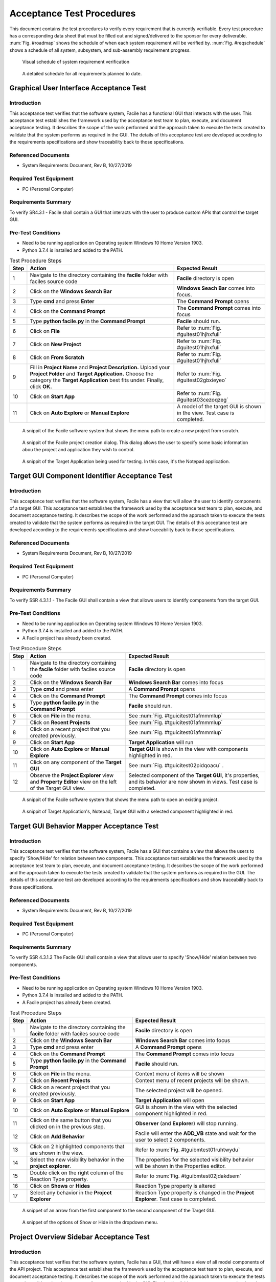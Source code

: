 
..
	This document has been auto generated by the test_procedure sphinx extension. Any changes to
	this file will be overwritten. DO NOT EDIT THIS FILE!


**************************
Acceptance Test Procedures
**************************

This document contains the test procedures to verify every requirement that is currently verifiable. Every test 
procedure has a corresponding data sheet that must be filled out and signed/delivered to the sponsor for every 
deliverable. :num:`Fig. #roadmap` shows the schedule of when each system requirement will be verified by. 
:num:`Fig. #reqschedule` shows a schedule of all system, subsystem, and sub-assembly requirement progress.

.. _RoadMap:

.. figure:: ../../images/road_map_v2.png
	:alt: road map
	
	Visual schedule of system requirement verification

.. _ReqSchedule:

.. figure:: ../../images/requirements_schedule.png
	:alt: requirements schedule
	
	A detailed schedule for all requirements planned to date.


.. raw:: latex

	\newpage
	
----------------------------------------------------------------------------------------------------
Graphical User Interface Acceptance Test
----------------------------------------------------------------------------------------------------

============
Introduction
============

This acceptance test verifies that the software system, Facile has a functional GUI that interacts with the user.  This acceptance test establishes the framework used by the acceptance test team to plan, execute, and document acceptance testing.  It describes the scope of the work performed and the approach taken to execute the tests created to validate that the system performs as required in the GUI. The details of this acceptance test are developed according to the requirements specifications and show traceability back to those specifications.

====================
Referenced Documents
====================

- System Requirements Document, Rev B, 10/27/2019

=======================
Required Test Equipment
=======================

- PC (Personal Computer)

=========================
Requirements Summary
=========================

To verify SR4.3.1 - Facile shall contain a GUI that interacts with the user to produce custom APIs that control the target GUI.

===================
Pre-Test Conditions
===================

- Need to be running application on Operating system Windows 10 Home Version 1903.
- Python 3.7.4 is installed and added to the PATH.

.. tabularcolumns:: |c|L|L|
.. table:: Test Procedure Steps

	+------+---------------------------------------------------------------------------------------------------------------------------------------------------------------------------------------------------------+-------------------------------------------------------------------------+
	| Step | Action                                                                                                                                                                                                  | Expected Result                                                         |
	+======+=========================================================================================================================================================================================================+=========================================================================+
	|    1 | Navigate to the directory containing the **facile** folder with faciles source code                                                                                                                     | **Facile** directory is open                                            |
	+------+---------------------------------------------------------------------------------------------------------------------------------------------------------------------------------------------------------+-------------------------------------------------------------------------+
	|    2 | Click on the **Windows Search Bar**                                                                                                                                                                     | **Windows Seach Bar** comes into focus.                                 |
	+------+---------------------------------------------------------------------------------------------------------------------------------------------------------------------------------------------------------+-------------------------------------------------------------------------+
	|    3 | Type **cmd** and press **Enter**                                                                                                                                                                        | The **Command Prompt** opens                                            |
	+------+---------------------------------------------------------------------------------------------------------------------------------------------------------------------------------------------------------+-------------------------------------------------------------------------+
	|    4 | Click on the **Command Prompt**                                                                                                                                                                         | The **Command Prompt** comes into focus                                 |
	+------+---------------------------------------------------------------------------------------------------------------------------------------------------------------------------------------------------------+-------------------------------------------------------------------------+
	|    5 | Type **python facile.py** in the **Command Prompt**                                                                                                                                                     | **Facile** should run.                                                  |
	+------+---------------------------------------------------------------------------------------------------------------------------------------------------------------------------------------------------------+-------------------------------------------------------------------------+
	|    6 | Click on **File**                                                                                                                                                                                       | Refer to :num:`Fig. #guitest01hjhxfuli`                                 |
	+------+---------------------------------------------------------------------------------------------------------------------------------------------------------------------------------------------------------+-------------------------------------------------------------------------+
	|    7 | Click on **New Project**                                                                                                                                                                                | Refer to :num:`Fig. #guitest01hjhxfuli`                                 |
	+------+---------------------------------------------------------------------------------------------------------------------------------------------------------------------------------------------------------+-------------------------------------------------------------------------+
	|    8 | Click on **From Scratch**                                                                                                                                                                               | Refer to :num:`Fig. #guitest01hjhxfuli`                                 |
	+------+---------------------------------------------------------------------------------------------------------------------------------------------------------------------------------------------------------+-------------------------------------------------------------------------+
	|    9 | Fill in **Project Name** and **Project Description.** Upload your **Project Folder** and **Target Application.** Choose the category the **Target Application** best fits under. Finally, click **OK.** | Refer to :num:`Fig. #guitest02gbxieyeo`                                 |
	+------+---------------------------------------------------------------------------------------------------------------------------------------------------------------------------------------------------------+-------------------------------------------------------------------------+
	|   10 | Click on **Start App**                                                                                                                                                                                  | Refer to :num:`Fig. #guitest03cezoqzeg`                                 |
	+------+---------------------------------------------------------------------------------------------------------------------------------------------------------------------------------------------------------+-------------------------------------------------------------------------+
	|   11 | Click on **Auto Explore** or **Manual Explore**                                                                                                                                                         | A model of the target GUI is shown in the view. Test case is completed. |
	+------+---------------------------------------------------------------------------------------------------------------------------------------------------------------------------------------------------------+-------------------------------------------------------------------------+


.. _GUItest01HjhXFULI:

.. figure:: ../../images/GUI_test_01.png
    :alt: A snippit of the Facile software system that shows the menu path to create a new project from scratch.
    
    A snippit of the Facile software system that shows the menu path to create a new project from scratch.
    


.. _GUItest02gBxiEYeO:

.. figure:: ../../images/GUI_test_02.png
    :alt: A snippit of the Facile project creation dialog. This dialog allows the user to specify some basic information abou the project and application they wish to control.
    
    A snippit of the Facile project creation dialog. This dialog allows the user to specify some basic information abou the project and application they wish to control.
    


.. _GUItest03cEzOQzeg:

.. figure:: ../../images/GUI_test_03.png
    :alt: A snippit of the Target Application being used for testing. In this case, it's the Notepad application.
    
    A snippit of the Target Application being used for testing. In this case, it's the Notepad application.
    

.. raw:: latex

	\newpage
	
----------------------------------------------------------------------------------------------------
Target GUI Component Identifier Acceptance Test
----------------------------------------------------------------------------------------------------

============
Introduction
============

This acceptance test verifies that the software system, Facile has a view that will allow the user to identify components of a target GUI.  This acceptance test establishes the framework used by the acceptance test team to plan, execute, and document acceptance testing.  It describes the scope of the work performed and the approach taken to execute the tests created to validate that the system performs as required in the target GUI. The details of this acceptance test are developed according to the requirements specifications and show traceability back to those specifications.

====================
Referenced Documents
====================

- System Requirements Document, Rev B, 10/27/2019

=======================
Required Test Equipment
=======================

- PC (Personal Computer)

=========================
Requirements Summary
=========================

To verify SSR 4.3.1.1 - The Facile GUI shall contain a view that allows users to identify components from the target GUI.

===================
Pre-Test Conditions
===================

- Need to be running application on Operating system Windows 10 Home Version 1903.
- Python 3.7.4 is installed and added to the PATH.
- A Facile project has already been created.

.. tabularcolumns:: |c|L|L|
.. table:: Test Procedure Steps

	+------+---------------------------------------------------------------------------------------------------------+-----------------------------------------------------------------------------------------------------------------------------+
	| Step | Action                                                                                                  | Expected Result                                                                                                             |
	+======+=========================================================================================================+=============================================================================================================================+
	|    1 | Navigate to the directory containing the **facile** folder with faciles source code                     | **Facile** directory is open                                                                                                |
	+------+---------------------------------------------------------------------------------------------------------+-----------------------------------------------------------------------------------------------------------------------------+
	|    2 | Click on the **Windows Search Bar**                                                                     | **Windows Search Bar** comes into focus                                                                                     |
	+------+---------------------------------------------------------------------------------------------------------+-----------------------------------------------------------------------------------------------------------------------------+
	|    3 | Type **cmd** and press enter                                                                            | A **Command Prompt** opens                                                                                                  |
	+------+---------------------------------------------------------------------------------------------------------+-----------------------------------------------------------------------------------------------------------------------------+
	|    4 | Click on the **Command Prompt**                                                                         | The **Command Prompt** comes into focus                                                                                     |
	+------+---------------------------------------------------------------------------------------------------------+-----------------------------------------------------------------------------------------------------------------------------+
	|    5 | Type **python facile.py** in the **Command Prompt**                                                     | **Facile** should run.                                                                                                      |
	+------+---------------------------------------------------------------------------------------------------------+-----------------------------------------------------------------------------------------------------------------------------+
	|    6 | Click on **File** in the menu.                                                                          | See :num:`Fig. #tguicitest01afmmmlup`                                                                                       |
	+------+---------------------------------------------------------------------------------------------------------+-----------------------------------------------------------------------------------------------------------------------------+
	|    7 | Click on **Recent Projects**                                                                            | See :num:`Fig. #tguicitest01afmmmlup`                                                                                       |
	+------+---------------------------------------------------------------------------------------------------------+-----------------------------------------------------------------------------------------------------------------------------+
	|    8 | Click on a recent project that you created previously.                                                  | See :num:`Fig. #tguicitest01afmmmlup`                                                                                       |
	+------+---------------------------------------------------------------------------------------------------------+-----------------------------------------------------------------------------------------------------------------------------+
	|    9 | Click on **Start App**                                                                                  | **Target Application** will run                                                                                             |
	+------+---------------------------------------------------------------------------------------------------------+-----------------------------------------------------------------------------------------------------------------------------+
	|   10 | Click on **Auto Explore** or **Manual Explore**                                                         | **Target GUI** is shown in the view with components highlighted in red.                                                     |
	+------+---------------------------------------------------------------------------------------------------------+-----------------------------------------------------------------------------------------------------------------------------+
	|   11 | Click on any component of the **Target GUI**                                                            | See :num:`Fig. #tguicitest02pidqoacu` .                                                                                     |
	+------+---------------------------------------------------------------------------------------------------------+-----------------------------------------------------------------------------------------------------------------------------+
	|   12 | Observe the **Project Explorer** view and **Property Editor** view on the left of the Target GUI view.  | Selected component of the **Target GUI**, it's properties, and its behavior are now shown in views. Test case is completed. |
	+------+---------------------------------------------------------------------------------------------------------+-----------------------------------------------------------------------------------------------------------------------------+


.. _TGUICItest01AfmmmLup:

.. figure:: ../../images/TGUICI_test_01.png
    :alt: A snippit of the Facile software system that shows the menu path to open an existing project.
    
    A snippit of the Facile software system that shows the menu path to open an existing project.
    


.. _TGUICItest02PIDQoaCu:

.. figure:: ../../images/TGUICI_test_02.png
    :alt: A snippit of Target Application's, Notepad, Target GUI with a selected component highlighted in red. 
    
    A snippit of Target Application's, Notepad, Target GUI with a selected component highlighted in red. 
    

.. raw:: latex

	\newpage
	
----------------------------------------------------------------------------------------------------
Target GUI Behavior Mapper Acceptance Test
----------------------------------------------------------------------------------------------------

============
Introduction
============

This acceptance test verifies that the software system, Facile has a GUI that contains a view that allows the users to specify 'Show/Hide' for relation between two components.  This acceptance test establishes the framework used by the acceptance test team to plan, execute, and document acceptance testing.  It describes the scope of the work performed and the approach taken to execute the tests created to validate that the system performs as required in the GUI. The details of this acceptance test are developed according to the requirements specifications and show traceability back to those specifications.

====================
Referenced Documents
====================

- System Requirements Document, Rev B, 10/27/2019

=======================
Required Test Equipment
=======================

- PC (Personal Computer)

=========================
Requirements Summary
=========================

To verify SSR 4.3.1.2 The Facile GUI shall contain a view that allows user to specify 'Show/Hide' relation between two components.

===================
Pre-Test Conditions
===================

- Need to be running application on Operating system Windows 10 Home Version 1903.
- Python 3.7.4 is installed and added to the PATH.
- A Facile project has already been created.

.. tabularcolumns:: |c|L|L|
.. table:: Test Procedure Steps

	+------+-------------------------------------------------------------------------------------+---------------------------------------------------------------------------------------------+
	| Step | Action                                                                              | Expected Result                                                                             |
	+======+=====================================================================================+=============================================================================================+
	|    1 | Navigate to the directory containing the **facile** folder with faciles source code | **Facile** directory is open                                                                |
	+------+-------------------------------------------------------------------------------------+---------------------------------------------------------------------------------------------+
	|    2 | Click on the **Windows Search Bar**                                                 | **Windows Search Bar** comes into focus                                                     |
	+------+-------------------------------------------------------------------------------------+---------------------------------------------------------------------------------------------+
	|    3 | Type **cmd** and press enter                                                        | A **Command Prompt** opens                                                                  |
	+------+-------------------------------------------------------------------------------------+---------------------------------------------------------------------------------------------+
	|    4 | Click on the **Command Prompt**                                                     | The **Command Prompt** comes into focus                                                     |
	+------+-------------------------------------------------------------------------------------+---------------------------------------------------------------------------------------------+
	|    5 | Type **python facile.py** in the **Command Prompt**                                 | **Facile** should run.                                                                      |
	+------+-------------------------------------------------------------------------------------+---------------------------------------------------------------------------------------------+
	|    6 | Click on **File** in the menu.                                                      | Context menu of items will be shown                                                         |
	+------+-------------------------------------------------------------------------------------+---------------------------------------------------------------------------------------------+
	|    7 | Click on **Recent Projects**                                                        | Context menu of recent projects will be shown.                                              |
	+------+-------------------------------------------------------------------------------------+---------------------------------------------------------------------------------------------+
	|    8 | Click on a recent project that you created previously.                              | The selected project will be opened.                                                        |
	+------+-------------------------------------------------------------------------------------+---------------------------------------------------------------------------------------------+
	|    9 | Click on **Start App**                                                              | **Target Application** will open                                                            |
	+------+-------------------------------------------------------------------------------------+---------------------------------------------------------------------------------------------+
	|   10 | Click on **Auto Explore** or **Manual Explore**                                     | GUI is shown in the view with the selected component highlighted in red.                    |
	+------+-------------------------------------------------------------------------------------+---------------------------------------------------------------------------------------------+
	|   11 | Click on the same button that you clicked on in the previous step.                  | **Observer** (and **Explorer**) will stop running.                                          |
	+------+-------------------------------------------------------------------------------------+---------------------------------------------------------------------------------------------+
	|   12 | Click on **Add Behavior**                                                           | Facile will enter the **ADD_VB** state and wait for the user to select 2 components.        |
	+------+-------------------------------------------------------------------------------------+---------------------------------------------------------------------------------------------+
	|   13 | Click on 2 highlighted components that are shown in the view.                       | Refer to :num:`Fig. #tguibmtest01ruhtwydu`                                                  |
	+------+-------------------------------------------------------------------------------------+---------------------------------------------------------------------------------------------+
	|   14 | Select the new visibility behavior in the **project explorer**.                     | The properties for the selected visibility behavior will be shown in the Properties editor. |
	+------+-------------------------------------------------------------------------------------+---------------------------------------------------------------------------------------------+
	|   15 | Double click on the right column of the Reaction Type property.                     | Refer to :num:`Fig. #tguibmtest02jdakdsem`                                                  |
	+------+-------------------------------------------------------------------------------------+---------------------------------------------------------------------------------------------+
	|   16 | Click on **Shows** or **Hides**                                                     | Reaction Type property is altered                                                           |
	+------+-------------------------------------------------------------------------------------+---------------------------------------------------------------------------------------------+
	|   17 | Select any behavior in the **Project Explorer**                                     | Reaction Type property is changed in the **Project Explorer**. Test case is completed.      |
	+------+-------------------------------------------------------------------------------------+---------------------------------------------------------------------------------------------+


.. _TGUIBMtest01RuHTWYdU:

.. figure:: ../../images/TGUIBM_test_01.png
    :alt: A snippet of an arrow from the first component to the second component of the Target GUI. 
    
    A snippet of an arrow from the first component to the second component of the Target GUI. 
    


.. _TGUIBMtest02JDakdsem:

.. figure:: ../../images/TGUIBM_test_02.png
    :alt: A snippet of the options of Show or Hide in the dropdown menu. 
    
    A snippet of the options of Show or Hide in the dropdown menu. 
    

.. raw:: latex

	\newpage
	
----------------------------------------------------------------------------------------------------
Project Overview Sidebar Acceptance Test
----------------------------------------------------------------------------------------------------

============
Introduction
============

This acceptance test verifies that the software system, Facile has a GUI, that will have a view of all model components of the API project.  This acceptance test establishes the framework used by the acceptance test team to plan, execute, and document acceptance testing.  It describes the scope of the work performed and the approach taken to execute the tests created to validate that the system performs as required in the GUI. The details of this acceptance test are developed according to the requirements specifications and show traceability back to those specifications.

====================
Referenced Documents
====================

- System Requirements Document, Rev B, 10/27/2019

=======================
Required Test Equipment
=======================

- PC (Personal Computer)

=========================
Requirements Summary
=========================

To verify SSR 4.3.1.3 - The system shall contain a view that shows all model components of the API project.

===================
Pre-Test Conditions
===================

- Need to be running application on Operating system Windows 10 Home Version 1903.
- Python 3.7.4 is installed and added to the PATH.

.. tabularcolumns:: |c|L|L|
.. table:: Test Procedure Steps

	+------+---------------------------------------------------------------------------------------------------------------------------------------------------------------------------------------------------------+-------------------------------------------------------------------------------------------------------------------------------------+
	| Step | Action                                                                                                                                                                                                  | Expected Result                                                                                                                     |
	+======+=========================================================================================================================================================================================================+=====================================================================================================================================+
	|    1 | Navigate to the directory containing the **facile** folder with faciles source code                                                                                                                     | **Facile** directory is open                                                                                                        |
	+------+---------------------------------------------------------------------------------------------------------------------------------------------------------------------------------------------------------+-------------------------------------------------------------------------------------------------------------------------------------+
	|    2 | Click on the **Windows Search Bar**                                                                                                                                                                     | **Windows Seach Bar** comes into focus.                                                                                             |
	+------+---------------------------------------------------------------------------------------------------------------------------------------------------------------------------------------------------------+-------------------------------------------------------------------------------------------------------------------------------------+
	|    3 | Type **cmd** and press Enter                                                                                                                                                                            | A **Command Prompt** opens                                                                                                          |
	+------+---------------------------------------------------------------------------------------------------------------------------------------------------------------------------------------------------------+-------------------------------------------------------------------------------------------------------------------------------------+
	|    4 | Click on the **Command Prompt**                                                                                                                                                                         | The **Command Prompt** comes into focus                                                                                             |
	+------+---------------------------------------------------------------------------------------------------------------------------------------------------------------------------------------------------------+-------------------------------------------------------------------------------------------------------------------------------------+
	|    5 | Type **python facile.py** in the **Command Prompt**                                                                                                                                                     | **Facile** should run.                                                                                                              |
	+------+---------------------------------------------------------------------------------------------------------------------------------------------------------------------------------------------------------+-------------------------------------------------------------------------------------------------------------------------------------+
	|    6 | Click on **File**                                                                                                                                                                                       | Refer to :num:`Fig. #guitest01kwwpbbbx`                                                                                             |
	+------+---------------------------------------------------------------------------------------------------------------------------------------------------------------------------------------------------------+-------------------------------------------------------------------------------------------------------------------------------------+
	|    7 | Click on **New Project**                                                                                                                                                                                | Refer to :num:`Fig. #guitest01kwwpbbbx`                                                                                             |
	+------+---------------------------------------------------------------------------------------------------------------------------------------------------------------------------------------------------------+-------------------------------------------------------------------------------------------------------------------------------------+
	|    8 | Click on **From Scratch**                                                                                                                                                                               | Refer to :num:`Fig. #guitest01kwwpbbbx`                                                                                             |
	+------+---------------------------------------------------------------------------------------------------------------------------------------------------------------------------------------------------------+-------------------------------------------------------------------------------------------------------------------------------------+
	|    9 | Fill in **Project Name** and **Project Description.** Upload your **Project Folder** and **Target Application.** Choose the category the **Target Application** best fits under. Finally, click **OK.** | Project is saved with the *.fcl* extension in the selected folder. Refer to :num:`Fig. #guitest02dcltxjim`                          |
	+------+---------------------------------------------------------------------------------------------------------------------------------------------------------------------------------------------------------+-------------------------------------------------------------------------------------------------------------------------------------+
	|   10 | Click on **Start App**                                                                                                                                                                                  | **Target Application** will pop up.                                                                                                 |
	+------+---------------------------------------------------------------------------------------------------------------------------------------------------------------------------------------------------------+-------------------------------------------------------------------------------------------------------------------------------------+
	|   11 | Click on **Auto Explore** or **Manual Explore**                                                                                                                                                         | A model of the target GUI is shown in the view.                                                                                     |
	+------+---------------------------------------------------------------------------------------------------------------------------------------------------------------------------------------------------------+-------------------------------------------------------------------------------------------------------------------------------------+
	|   12 | In the left sidebar, expand **Project**, then expand **GUI Components**                                                                                                                                 | All of the GUI Components that make up the project are shown as a hierarchical view in the project explorer.Test case is completed. |
	+------+---------------------------------------------------------------------------------------------------------------------------------------------------------------------------------------------------------+-------------------------------------------------------------------------------------------------------------------------------------+


.. _GUItest01kwwPbbBX:

.. figure:: ../../images/GUI_test_01.png
    :alt: A snippit of the Facile software system that shows the menu path to create a new project from scratch.
    
    A snippit of the Facile software system that shows the menu path to create a new project from scratch.
    


.. _GUItest02DclTxJIM:

.. figure:: ../../images/GUI_test_02.png
    :alt: A snippit of the Facile project creation dialog. This dialog allows the user to specify some basic information about the project and application they wish to control.
    
    A snippit of the Facile project creation dialog. This dialog allows the user to specify some basic information about the project and application they wish to control.
    

.. raw:: latex

	\newpage
	
----------------------------------------------------------------------------------------------------
Property Editor Panel Acceptance Test
----------------------------------------------------------------------------------------------------

============
Introduction
============

This acceptance test verifies that the software system, Facile has a functional GUI that shall contain a view that allows the user to edit specific properties. The properties will be for any model components of the project that are selected by the user.  This acceptance test establishes the framework used by the acceptance test team to plan, execute, and document acceptance testing.  It describes the scope of the work performed and the approach taken to execute the tests created to validate that the system performs as required in the GUI. The details of this acceptance test are developed according to the requirements specifications and show traceability back to those specifications.

====================
Referenced Documents
====================

- System Requirements Document, Rev B, 10/27/2019

=======================
Required Test Equipment
=======================

- PC (Personal Computer)

=========================
Requirements Summary
=========================

To verify SRR 4.3.1.4 - The system shall contain a view that allows the user to edit specific properties for any model components in the project.

===================
Pre-Test Conditions
===================

- Need to be running application on Operating system Windows 10 Home Version 1903.
- Python 3.7.4 is installed and added to the PATH.
- A Facile project has already been created.

.. tabularcolumns:: |c|L|L|
.. table:: Test Procedure Steps

	+------+--------------------------------------------------------------------------------------------+---------------------------------------------------------------------------------------------+
	| Step | Action                                                                                     | Expected Result                                                                             |
	+======+============================================================================================+=============================================================================================+
	|    1 | Navigate to the directory containing the **facile** folder with faciles source code        | **Facile** directory is open                                                                |
	+------+--------------------------------------------------------------------------------------------+---------------------------------------------------------------------------------------------+
	|    2 | Click on the **Windows Search Bar**                                                        | **Windows Search Bar** comes into focus                                                     |
	+------+--------------------------------------------------------------------------------------------+---------------------------------------------------------------------------------------------+
	|    3 | Type **cmd** and press enter                                                               | A **Command Prompt** opens                                                                  |
	+------+--------------------------------------------------------------------------------------------+---------------------------------------------------------------------------------------------+
	|    4 | Click on the **Command Prompt**                                                            | The **Command Prompt** comes into focus                                                     |
	+------+--------------------------------------------------------------------------------------------+---------------------------------------------------------------------------------------------+
	|    5 | Type**python facile.py** in the **Command Prompt**                                         | **Facile** should run.                                                                      |
	+------+--------------------------------------------------------------------------------------------+---------------------------------------------------------------------------------------------+
	|    6 | Click on **File** in the menu.                                                             | Context menu of items will be shown                                                         |
	+------+--------------------------------------------------------------------------------------------+---------------------------------------------------------------------------------------------+
	|    7 | Click on **Recent Projects**                                                               | Context menu of recent projects will be shown.                                              |
	+------+--------------------------------------------------------------------------------------------+---------------------------------------------------------------------------------------------+
	|    8 | Click on a recent project that you created previously.                                     | The selected project will be opened.                                                        |
	+------+--------------------------------------------------------------------------------------------+---------------------------------------------------------------------------------------------+
	|    9 | Click on **Start App**                                                                     | **Target Application** will open                                                            |
	+------+--------------------------------------------------------------------------------------------+---------------------------------------------------------------------------------------------+
	|   10 | Click on **Auto Explore** or **Manual Explore**                                            | GUI is shown in the view with the selected component highlighted in red.                    |
	+------+--------------------------------------------------------------------------------------------+---------------------------------------------------------------------------------------------+
	|   11 | Click on a component in the **Target GUI Model Graphics View**                             | Highlighted component will have its properties shown in the **Property Editor** view.       |
	+------+--------------------------------------------------------------------------------------------+---------------------------------------------------------------------------------------------+
	|   12 | Click on a property in the **Property Editor** view                                        | The property will come into focus. Refer to :num:`Fig. #propertytest01bftqnrtq`             |
	+------+--------------------------------------------------------------------------------------------+---------------------------------------------------------------------------------------------+
	|   13 | Edit the property value (If editable)                                                      | The value of the property is edited.                                                        |
	+------+--------------------------------------------------------------------------------------------+---------------------------------------------------------------------------------------------+
	|   14 | Select a different component and then select the one that had the *Name* property changed. | The *Name* of the component has been updated in the **Project Explorer**. Test is complete. |
	+------+--------------------------------------------------------------------------------------------+---------------------------------------------------------------------------------------------+


.. _propertytest01bFTQnrtQ:

.. figure:: ../../images/property_test_01.png
    :alt: Shows the Facile software with the *Name* property selected. The *Name* property is always editable.
    
    Shows the Facile software with the *Name* property selected. The *Name* property is always editable.
    

.. raw:: latex

	\newpage
	
----------------------------------------------------------------------------------------------------
Project Settings Dialog Acceptance Test
----------------------------------------------------------------------------------------------------

============
Introduction
============

This acceptance test verifies that the software system, Facile has a functional GUI that contains a dialog that will allow the user to edit the setting of a specified project.  This acceptance test establishes the framework used by the acceptance test team to plan, execute, and document acceptance testing.  It describes the scope of the work performed and the approach taken to execute the tests created to validate that the system performs as required in the GUI. The details of this acceptance test are developed according to the requirements specifications and show traceability back to those specifications.

====================
Referenced Documents
====================

- System Requirements Document, Rev B, 10/27/2019

=======================
Required Test Equipment
=======================

- PC (Personal Computer)

=========================
Requirements Summary
=========================

To verify SSR 4.3.1.5 - The Facile GUI shall contain a dialog that allows the user to edit project settings.

===================
Pre-Test Conditions
===================

- Need to be running application on Operating system Windows 10 Home Version 1903.
- Python 3.7.4 is installed and added to the PATH.
- A Facile project has already been created.

.. tabularcolumns:: |c|L|L|
.. table:: Test Procedure Steps

	+------+-------------------------------------------------------------------------------------+---------------------------------------------------------+
	| Step | Action                                                                              | Expected Result                                         |
	+======+=====================================================================================+=========================================================+
	|    1 | Navigate to the directory containing the **facile** folder with faciles source code | **Facile** directory is open                            |
	+------+-------------------------------------------------------------------------------------+---------------------------------------------------------+
	|    2 | Click on the **Windows Search Bar**                                                 | **Windows Search Bar** comes into focus                 |
	+------+-------------------------------------------------------------------------------------+---------------------------------------------------------+
	|    3 | Type **cmd** and press enter                                                        | A **Command Prompt** opens                              |
	+------+-------------------------------------------------------------------------------------+---------------------------------------------------------+
	|    4 | Click on the **Command Prompt**                                                     | The **Command Prompt** comes into focus                 |
	+------+-------------------------------------------------------------------------------------+---------------------------------------------------------+
	|    5 | Type **python facile.py** in the **Command Prompt**                                 | **Facile** should run.                                  |
	+------+-------------------------------------------------------------------------------------+---------------------------------------------------------+
	|    6 | Click on **File** in the menu.                                                      | Context menu of items will be shown                     |
	+------+-------------------------------------------------------------------------------------+---------------------------------------------------------+
	|    7 | Click on **Recent Projects**                                                        | Context menu of recent projects will be shown.          |
	+------+-------------------------------------------------------------------------------------+---------------------------------------------------------+
	|    8 | Click on a recent project that you created previously.                              | The selected project will be opened.                    |
	+------+-------------------------------------------------------------------------------------+---------------------------------------------------------+
	|    9 | Click on **File** again                                                             | Context menu of items will be shown                     |
	+------+-------------------------------------------------------------------------------------+---------------------------------------------------------+
	|   10 | Click on **Project Settings**                                                       | Refer to :num:`Fig. #settingstest01lmjfrnvr`            |
	+------+-------------------------------------------------------------------------------------+---------------------------------------------------------+
	|   11 | Edit any project setting and click on **Save**                                      | Project setting is edited and saved.                    |
	+------+-------------------------------------------------------------------------------------+---------------------------------------------------------+
	|   12 | Close the project settings dialog.                                                  | The project settings dialog is closed.                  |
	+------+-------------------------------------------------------------------------------------+---------------------------------------------------------+
	|   13 | Open the project settings dialog again.                                             | The updated values should show. Test case is completed. |
	+------+-------------------------------------------------------------------------------------+---------------------------------------------------------+


.. _settingstest01LmJFRNvR:

.. figure:: ../../images/settings_test_01.png
    :alt: Shows the Project Settings dialog.
    
    Shows the Project Settings dialog.
    

.. raw:: latex

	\newpage
	
----------------------------------------------------------------------------------------------------
API Model Creation
----------------------------------------------------------------------------------------------------

============
Introduction
============

This acceptance test verifies that the software system, Facile has a functional GUI that contains a view that will allow the user to build a model of the API they generated with multiple action pipelines. User will be able to manipulate these action pipelines in the Action Menu by adding an action pipeline to a current action pipeline, editing the behavior or interface of the pipeline, and deleting the action pipeline.This acceptance test establishes the framework used by the acceptance test team to plan, execute, and document acceptance testing.  It describes the scope of the work performed and the approach taken to execute the tests created to validate that the system performs as required in the GUI. The details of this acceptance test are developed according to the requirements specifications and show traceability back to those specifications.

====================
Referenced Documents
====================

- System Requirements Document, Rev B, 10/27/2019

=======================
Required Test Equipment
=======================

- PC (Personal Computer)

=========================
Requirements Summary
=========================

To verify SSR 4.3.1.6 - The Facile GUI shall contain a view that allows the user to build a graphical model of the generated API. 

===================
Pre-Test Conditions
===================

- Need to be running application on Operating system Windows 10 Home Version 1903.
- Python 3.7.4 is installed and added to the PATH.
- A Facile project has already been created.

.. tabularcolumns:: |c|L|L|
.. table:: Test Procedure Steps

	+------+------------------------------------------------------------------------------------------------------------------------------------------------------------------+--------------------------------------------------------------------------------------------------------------+
	| Step | Action                                                                                                                                                           | Expected Result                                                                                              |
	+======+==================================================================================================================================================================+==============================================================================================================+
	|    1 | Navigate to the directory containing the **facile** folder with faciles source code                                                                              | **Facile** directory is open                                                                                 |
	+------+------------------------------------------------------------------------------------------------------------------------------------------------------------------+--------------------------------------------------------------------------------------------------------------+
	|    2 | Click on the **Windows Search Bar**                                                                                                                              | **Windows Search Bar** comes into focus                                                                      |
	+------+------------------------------------------------------------------------------------------------------------------------------------------------------------------+--------------------------------------------------------------------------------------------------------------+
	|    3 | Type **cmd** and press enter                                                                                                                                     | A **Command Prompt** opens                                                                                   |
	+------+------------------------------------------------------------------------------------------------------------------------------------------------------------------+--------------------------------------------------------------------------------------------------------------+
	|    4 | Click on the **Command Prompt**                                                                                                                                  | The **Command Prompt** comes into focus                                                                      |
	+------+------------------------------------------------------------------------------------------------------------------------------------------------------------------+--------------------------------------------------------------------------------------------------------------+
	|    5 | Type **python facile.py** in the **Command Prompt**                                                                                                              | **Facile** should run.                                                                                       |
	+------+------------------------------------------------------------------------------------------------------------------------------------------------------------------+--------------------------------------------------------------------------------------------------------------+
	|    6 | Click on **File** in the menu.                                                                                                                                   | Context menu of items will be shown                                                                          |
	+------+------------------------------------------------------------------------------------------------------------------------------------------------------------------+--------------------------------------------------------------------------------------------------------------+
	|    7 | Click on **Recent Projects**                                                                                                                                     | Context menu of recent projects will be shown.                                                               |
	+------+------------------------------------------------------------------------------------------------------------------------------------------------------------------+--------------------------------------------------------------------------------------------------------------+
	|    8 | Click on a recent project that you created previously.                                                                                                           | The selected project will be opened.                                                                         |
	+------+------------------------------------------------------------------------------------------------------------------------------------------------------------------+--------------------------------------------------------------------------------------------------------------+
	|    9 | Click on **Start App**                                                                                                                                           | **Target Application** will open                                                                             |
	+------+------------------------------------------------------------------------------------------------------------------------------------------------------------------+--------------------------------------------------------------------------------------------------------------+
	|   10 | Click on **Auto Explore** or **Manual Explore**                                                                                                                  | GUI is shown in the view with the selected component highlighted in red.                                     |
	+------+------------------------------------------------------------------------------------------------------------------------------------------------------------------+--------------------------------------------------------------------------------------------------------------+
	|   11 | Click on a component in the **Create New Action Pipeline**                                                                                                       | Dialog box to add **Input Ports** and **Output Ports** is shown in a new window.                             |
	+------+------------------------------------------------------------------------------------------------------------------------------------------------------------------+--------------------------------------------------------------------------------------------------------------+
	|   12 | Click on **Edit ports for:** and add a name.                                                                                                                     | Name of ports for action pipeline is updated.                                                                |
	+------+------------------------------------------------------------------------------------------------------------------------------------------------------------------+--------------------------------------------------------------------------------------------------------------+
	|   13 | Click on **default** under **Input Ports** and add a name.                                                                                                       | Name of input port is updated.                                                                               |
	+------+------------------------------------------------------------------------------------------------------------------------------------------------------------------+--------------------------------------------------------------------------------------------------------------+
	|   14 | Click on **NoneType** under **Input Ports** and add the type data structure.                                                                                     | Type of data structure for input port is updated.                                                            |
	+------+------------------------------------------------------------------------------------------------------------------------------------------------------------------+--------------------------------------------------------------------------------------------------------------+
	|   15 | Decide whether to make the value of the input port required or optional.                                                                                         | Value of input port is updated or not.                                                                       |
	+------+------------------------------------------------------------------------------------------------------------------------------------------------------------------+--------------------------------------------------------------------------------------------------------------+
	|   16 | Click on **default** under **Output Ports** and add a name.                                                                                                      | Name of output port is updated.                                                                              |
	+------+------------------------------------------------------------------------------------------------------------------------------------------------------------------+--------------------------------------------------------------------------------------------------------------+
	|   17 | Click on **NoneType** under **Output Ports** and add the type data structure.                                                                                    | Type of data structure for output port is updated.                                                           |
	+------+------------------------------------------------------------------------------------------------------------------------------------------------------------------+--------------------------------------------------------------------------------------------------------------+
	|   18 | Repeat past 5 steps till there is an input port and output port for bool, int, string, and float data types.                                                     | Dialog box with 4 input ports and output ports with data types of bool, int, string, and float are added.    |
	+------+------------------------------------------------------------------------------------------------------------------------------------------------------------------+--------------------------------------------------------------------------------------------------------------+
	|   19 | Click on **OK**                                                                                                                                                  | Refer to :num:`Fig. #apimcreationtest01xeakcbwn`                                                             |
	+------+------------------------------------------------------------------------------------------------------------------------------------------------------------------+--------------------------------------------------------------------------------------------------------------+
	|   20 | Right click on an action in the **Action Menu** and click on **Add to Current Action Pipeline** to add an action pipeline to the current action pipeline.        | Refer to :num:`Fig. #apimcreationtest02toawccge`                                                             |
	+------+------------------------------------------------------------------------------------------------------------------------------------------------------------------+--------------------------------------------------------------------------------------------------------------+
	|   21 | Right click on an action in the **Action Menu** and click on **Add to Current Action Pipeline** to add another action pipeline to the current action pipeline.   | Refer to :num:`Fig. #apimcreationtest03szutwhao`                                                             |
	+------+------------------------------------------------------------------------------------------------------------------------------------------------------------------+--------------------------------------------------------------------------------------------------------------+
	|   22 | Click on a input port at the top level of an action pipeline and draw a wire from it to an top level output port or a child input port with the same data type.  | A wire is drawn from an input port to a top level output port or a child input port with the same data type. |
	+------+------------------------------------------------------------------------------------------------------------------------------------------------------------------+--------------------------------------------------------------------------------------------------------------+
	|   23 | Repeat the last step several times.                                                                                                                              | Refer to :num:`Fig. #apimcreationtest04trrrvttd`                                                             |
	+------+------------------------------------------------------------------------------------------------------------------------------------------------------------------+--------------------------------------------------------------------------------------------------------------+
	|   24 | Wave cursor over the an action pipeline.                                                                                                                         | Blue up and down arrow box is shown.                                                                         |
	+------+------------------------------------------------------------------------------------------------------------------------------------------------------------------+--------------------------------------------------------------------------------------------------------------+
	|   25 | Click on blue up and down arrow to move an action pipeline up or down.                                                                                           | Refer to :num:`Fig. #apimcreationtest05pctyrudj`                                                             |
	+------+------------------------------------------------------------------------------------------------------------------------------------------------------------------+--------------------------------------------------------------------------------------------------------------+
	|   26 | Right click on an action in the API Model view and click on **delete** to delete an action pipeline from the current action pipeline.                            | Refer to :num:`Fig. #apimcreationtest06qgdooquy` Test case is completed.                                     |
	+------+------------------------------------------------------------------------------------------------------------------------------------------------------------------+--------------------------------------------------------------------------------------------------------------+


.. _APIMCreationtest01xeakCbwN:

.. figure:: ../../images/APIMCreation_test_01.png
    :alt: A snippit of the Facile system that shows an action pipeline in the API Model view with 4 input and output ports with the basic python data structures such as int, bool, float, and string.
    
    A snippit of the Facile system that shows an action pipeline in the API Model view with 4 input and output ports with the basic python data structures such as int, bool, float, and string.
    


.. _APIMCreationtest02ToAwCCGe:

.. figure:: ../../images/APIMCreation_test_02.png
    :alt: A snippit of the Facile system that shows an action pipeline being added to the current action pipeline in the API Model view.
    
    A snippit of the Facile system that shows an action pipeline being added to the current action pipeline in the API Model view.
    


.. _APIMCreationtest03szUtwhaO:

.. figure:: ../../images/APIMCreation_test_03.png
    :alt: A snippit of the Facile system that shows another action pipeline being added to the current action pipeline in the API Model view.
    
    A snippit of the Facile system that shows another action pipeline being added to the current action pipeline in the API Model view.
    


.. _APIMCreationtest04TRrRvTtd:

.. figure:: ../../images/APIMCreation_test_04.png
    :alt: A snippit of the Facile system that shows an action pipeline with several input and output ports connected with wires. API Model view.
    
    A snippit of the Facile system that shows an action pipeline with several input and output ports connected with wires. API Model view.
    


.. _APIMCreationtest05pCTyruDj:

.. figure:: ../../images/APIMCreation_test_05.png
    :alt: A snippit of the Facile system that shows an action pipeline with a modified alignment of the two action pipelines added to it with their wire port connections in the API Model view.
    
    A snippit of the Facile system that shows an action pipeline with a modified alignment of the two action pipelines added to it with their wire port connections in the API Model view.
    


.. _APIMCreationtest06qGDOOquY:

.. figure:: ../../images/APIMCreation_test_06.png
    :alt: A snippit of the Facile system that shows an action pipeline that has been deleted from the current action pipeline in the API Model view.
    
    A snippit of the Facile system that shows an action pipeline that has been deleted from the current action pipeline in the API Model view.
    

.. raw:: latex

	\newpage
	
----------------------------------------------------------------------------------------------------
Action Pipeline Creation
----------------------------------------------------------------------------------------------------

============
Introduction
============

This acceptance test verifies that the software system, Facile has a functional GUI that contains a view that will allow the user to create action pipelines from predefined actions. User will be able to add as many input or output ports of basic python data structures. This acceptance test establishes the framework used by the acceptance test team to plan, execute, and document acceptance testing.  It describes the scope of the work performed and the approach taken to execute the tests created to validate that the system performs as required in the GUI. The details of this acceptance test are developed according to the requirements specifications and show traceability back to those specifications.

====================
Referenced Documents
====================

- System Requirements Document, Rev B, 10/27/2019

=======================
Required Test Equipment
=======================

- PC (Personal Computer)

=========================
Requirements Summary
=========================

To verify SAR 4.3.1.6.1 - The Facile GUI shall allow the user to create action pipelines utilizing predefined actions.

===================
Pre-Test Conditions
===================

- Need to be running application on Operating system Windows 10 Home Version 1903.
- Python 3.7.4 is installed and added to the PATH.
- A Facile project has already been created.

.. tabularcolumns:: |c|L|L|
.. table:: Test Procedure Steps

	+------+--------------------------------------------------------------------------------------------------------------+------------------------------------------------------------------------------------------------------------------------+
	| Step | Action                                                                                                       | Expected Result                                                                                                        |
	+======+==============================================================================================================+========================================================================================================================+
	|    1 | Navigate to the directory containing the **facile** folder with faciles source code                          | **Facile** directory is open                                                                                           |
	+------+--------------------------------------------------------------------------------------------------------------+------------------------------------------------------------------------------------------------------------------------+
	|    2 | Click on the **Windows Search Bar**                                                                          | **Windows Search Bar** comes into focus                                                                                |
	+------+--------------------------------------------------------------------------------------------------------------+------------------------------------------------------------------------------------------------------------------------+
	|    3 | Type **cmd** and press enter                                                                                 | A **Command Prompt** opens                                                                                             |
	+------+--------------------------------------------------------------------------------------------------------------+------------------------------------------------------------------------------------------------------------------------+
	|    4 | Click on the **Command Prompt**                                                                              | The **Command Prompt** comes into focus                                                                                |
	+------+--------------------------------------------------------------------------------------------------------------+------------------------------------------------------------------------------------------------------------------------+
	|    5 | Type **python facile.py** in the **Command Prompt**                                                          | **Facile** should run.                                                                                                 |
	+------+--------------------------------------------------------------------------------------------------------------+------------------------------------------------------------------------------------------------------------------------+
	|    6 | Click on **File** in the menu.                                                                               | Context menu of items will be shown                                                                                    |
	+------+--------------------------------------------------------------------------------------------------------------+------------------------------------------------------------------------------------------------------------------------+
	|    7 | Click on **Recent Projects**                                                                                 | Context menu of recent projects will be shown.                                                                         |
	+------+--------------------------------------------------------------------------------------------------------------+------------------------------------------------------------------------------------------------------------------------+
	|    8 | Click on a recent project that you created previously.                                                       | The selected project will be opened.                                                                                   |
	+------+--------------------------------------------------------------------------------------------------------------+------------------------------------------------------------------------------------------------------------------------+
	|    9 | Click on **Start App**                                                                                       | **Target Application** will open                                                                                       |
	+------+--------------------------------------------------------------------------------------------------------------+------------------------------------------------------------------------------------------------------------------------+
	|   10 | Click on **Auto Explore** or **Manual Explore**                                                              | Target GUI model is shown in the view.                                                                                 |
	+------+--------------------------------------------------------------------------------------------------------------+------------------------------------------------------------------------------------------------------------------------+
	|   11 | Click on the **Create New Action Pipeline** icon.                                                            | A action pipeline creation dialog is shown in a new window. Refer to :num:`Fig. #actionpipelinecreationtest01widnwdye` |
	+------+--------------------------------------------------------------------------------------------------------------+------------------------------------------------------------------------------------------------------------------------+
	|   12 | Click on **Edit ports for:** and add a name.                                                                 | Name of ports for action pipeline is updated.                                                                          |
	+------+--------------------------------------------------------------------------------------------------------------+------------------------------------------------------------------------------------------------------------------------+
	|   13 | Click on **default** under **Input Ports** and add a name.                                                   | Name of input port is updated.                                                                                         |
	+------+--------------------------------------------------------------------------------------------------------------+------------------------------------------------------------------------------------------------------------------------+
	|   14 | Click on **NoneType** under **Input Ports** and add the type data structure.                                 | Type of data structure for input port is updated.                                                                      |
	+------+--------------------------------------------------------------------------------------------------------------+------------------------------------------------------------------------------------------------------------------------+
	|   15 | Decide whether to make the value of the input port required or optional.                                     | Value of input port is updated or not.                                                                                 |
	+------+--------------------------------------------------------------------------------------------------------------+------------------------------------------------------------------------------------------------------------------------+
	|   16 | Click on **default** under **Output Ports** and add a name.                                                  | Name of output port is updated.                                                                                        |
	+------+--------------------------------------------------------------------------------------------------------------+------------------------------------------------------------------------------------------------------------------------+
	|   17 | Click on **NoneType** under **Output Ports** and add the type data structure.                                | Type of data structure for output port is updated.                                                                     |
	+------+--------------------------------------------------------------------------------------------------------------+------------------------------------------------------------------------------------------------------------------------+
	|   18 | Repeat past 5 steps till there is an input port and output port for bool, int, string, and float data types. | Refer to :num:`Fig. #actionpipelinecreationtest02ppqtkizm`                                                             |
	+------+--------------------------------------------------------------------------------------------------------------+------------------------------------------------------------------------------------------------------------------------+
	|   19 | Click on **OK**                                                                                              | Refer to :num:`Fig. #actionpipelinecreationtest03zhzofquo` Test Case is completed.                                     |
	+------+--------------------------------------------------------------------------------------------------------------+------------------------------------------------------------------------------------------------------------------------+


.. _ActionPipelineCreationtest01widnWdyE:

.. figure:: ../../images/ActionPipelineCreation_test_01.png
    :alt: A snippit of the Facile system action pipeline creation dialog. This Black Box Editor allows the user to add input and/or output ports to create an action pipeline. 
    
    A snippit of the Facile system action pipeline creation dialog. This Black Box Editor allows the user to add input and/or output ports to create an action pipeline. 
    


.. _ActionPipelineCreationtest02Ppqtkizm:

.. figure:: ../../images/ActionPipelineCreation_test_02.png
    :alt: A snippit of the Facile system action pipeline creation dialog that shows input and output ports of  bool, int, string, and float data types being added to the action pipeline.
    
    A snippit of the Facile system action pipeline creation dialog that shows input and output ports of  bool, int, string, and float data types being added to the action pipeline.
    


.. _ActionPipelineCreationtest03ZHZOfquO:

.. figure:: ../../images/ActionPipelineCreation_test_03.png
    :alt: A snippit of the Facile system that shows an action pipeline in the API Model view with 4 input and output ports with the basic python data structures such as int, bool, float, and string.
    
    A snippit of the Facile system that shows an action pipeline in the API Model view with 4 input and output ports with the basic python data structures such as int, bool, float, and string.
    

.. raw:: latex

	\newpage
	
----------------------------------------------------------------------------------------------------
Show Relevant Actions
----------------------------------------------------------------------------------------------------

============
Introduction
============

This acceptance test verifies that the software system, Facile has a functional GUI that contains a view that shows any action that is relevant to the target GUI model. User will be able to choose from a Component Actions or Action Pipelines tab to modify the current action pipelines.  This acceptance test establishes the framework used by the acceptance test team to plan, execute, and document acceptance testing.  It describes the scope of the work performed and the approach taken to execute the tests created to validate that the system performs as required in the GUI. The details of this acceptance test are developed according to the requirements specifications and show traceability back to those specifications.

====================
Referenced Documents
====================

- System Requirements Document, Rev B, 10/27/2019

=======================
Required Test Equipment
=======================

- PC (Personal Computer)

=========================
Requirements Summary
=========================

To verify SAR4.3.1.6.2 - The Facile GUI shall contain a view that shows all actions relevant to the target GUI model. 

===================
Pre-Test Conditions
===================

- Need to be running application on Operating system Windows 10 Home Version 1903.
- Python 3.7.4 is installed and added to the PATH.
- A Facile project has already been created.

.. tabularcolumns:: |c|L|L|
.. table:: Test Procedure Steps

	+------+-------------------------------------------------------------------------------------+----------------------------------------------------------------------------------+
	| Step | Action                                                                              | Expected Result                                                                  |
	+======+=====================================================================================+==================================================================================+
	|    1 | Navigate to the directory containing the **facile** folder with faciles source code | **Facile** directory is open                                                     |
	+------+-------------------------------------------------------------------------------------+----------------------------------------------------------------------------------+
	|    2 | Click on the **Windows Search Bar**                                                 | **Windows Search Bar** comes into focus                                          |
	+------+-------------------------------------------------------------------------------------+----------------------------------------------------------------------------------+
	|    3 | Type **cmd** and press enter                                                        | A **Command Prompt** opens                                                       |
	+------+-------------------------------------------------------------------------------------+----------------------------------------------------------------------------------+
	|    4 | Click on the **Command Prompt**                                                     | The **Command Prompt** comes into focus                                          |
	+------+-------------------------------------------------------------------------------------+----------------------------------------------------------------------------------+
	|    5 | Type **python facile.py** in the **Command Prompt**                                 | **Facile** should run.                                                           |
	+------+-------------------------------------------------------------------------------------+----------------------------------------------------------------------------------+
	|    6 | Click on **File** in the menu.                                                      | Context menu of items will be shown                                              |
	+------+-------------------------------------------------------------------------------------+----------------------------------------------------------------------------------+
	|    7 | Click on **Recent Projects**                                                        | Context menu of recent projects will be shown.                                   |
	+------+-------------------------------------------------------------------------------------+----------------------------------------------------------------------------------+
	|    8 | Click on a recent project that you created previously.                              | The selected project will be opened.                                             |
	+------+-------------------------------------------------------------------------------------+----------------------------------------------------------------------------------+
	|    9 | Click on **Start App**                                                              | **Target Application** will open                                                 |
	+------+-------------------------------------------------------------------------------------+----------------------------------------------------------------------------------+
	|   10 | Click on **Auto Explore** or **Manual Explore**                                     | Target GUI model is shown in the view.                                           |
	+------+-------------------------------------------------------------------------------------+----------------------------------------------------------------------------------+
	|   11 | Click on the **Create New Action Pipeline** icon.                                   | Dialog box to add **Input Ports** and **Output Ports** is shown in a new window. |
	+------+-------------------------------------------------------------------------------------+----------------------------------------------------------------------------------+
	|   12 | Click on **Edit ports for:** and add a name.                                        | Name of ports for action pipeline is updated.                                    |
	+------+-------------------------------------------------------------------------------------+----------------------------------------------------------------------------------+
	|   13 | Click on **default** under **Input Ports** and add a name.                          | Name of input port is updated.                                                   |
	+------+-------------------------------------------------------------------------------------+----------------------------------------------------------------------------------+
	|   14 | Click on **NoneType** under **Input Ports** and add the type data structure.        | Type of data structure for input port is updated.                                |
	+------+-------------------------------------------------------------------------------------+----------------------------------------------------------------------------------+
	|   15 | Decide whether to make the value of the input port required or optional.            | Value of input port is updated.                                                  |
	+------+-------------------------------------------------------------------------------------+----------------------------------------------------------------------------------+
	|   16 | Click on **default** under **Output Ports** and add a name.                         | Name of output port is updated.                                                  |
	+------+-------------------------------------------------------------------------------------+----------------------------------------------------------------------------------+
	|   17 | Click on **NoneType** under **Output Ports** and add the type of data structure.    | Type of data structure for output port is updated.                               |
	+------+-------------------------------------------------------------------------------------+----------------------------------------------------------------------------------+
	|   18 | Click on **OK**                                                                     | Refer to :num:`Fig. #showrelevantactionstest01akxsooxj` Test Case is completed.  |
	+------+-------------------------------------------------------------------------------------+----------------------------------------------------------------------------------+


.. _ShowRelevantActionstest01aKxsOoxJ:

.. figure:: ../../images/ShowRelevantActions_test_01.png
    :alt: A snippit of the Facile software system that shows all relevant actions of the target GUI model in a Action Menu view under the Action Pipelines tab.
    
    A snippit of the Facile software system that shows all relevant actions of the target GUI model in a Action Menu view under the Action Pipelines tab.
    

.. raw:: latex

	\newpage
	
----------------------------------------------------------------------------------------------------
Validator
----------------------------------------------------------------------------------------------------

============
Introduction
============

This acceptance test verifies that the software system, Facile has a functional GUI that contains a view with a  dialog that will let the user know of any potential errors for the project model being used.  This acceptance test establishes the framework used by the acceptance test team to plan, execute, and document acceptance testing. User will be able to hide or show info, warning, or error messages in a Validator view. It describes the scope of the work performed and the approach taken to execute the tests created to validate that the system performs as required in the GUI. The details of this acceptance test are developed according to the requirements specifications and show traceability back to those specifications.

====================
Referenced Documents
====================

- System Requirements Document, Rev B, 10/27/2019

=======================
Required Test Equipment
=======================

- PC (Personal Computer)

=========================
Requirements Summary
=========================

To verify SSR4.3.1.7 - The Facile GUI shall contain a view that warns the user of potential errors in project models.

===================
Pre-Test Conditions
===================

- Need to be running application on Operating system Windows 10 Home Version 1903.
- Python 3.7.4 is installed and added to the PATH.
- A Facile project has already been created.

.. tabularcolumns:: |c|L|L|
.. table:: Test Procedure Steps

	+------+-------------------------------------------------------------------------------------+-----------------------------------------------------------------------+
	| Step | Action                                                                              | Expected Result                                                       |
	+======+=====================================================================================+=======================================================================+
	|    1 | Navigate to the directory containing the **facile** folder with faciles source code | **Facile** directory is open                                          |
	+------+-------------------------------------------------------------------------------------+-----------------------------------------------------------------------+
	|    2 | Click on the **Windows Search Bar**                                                 | **Windows Search Bar** comes into focus                               |
	+------+-------------------------------------------------------------------------------------+-----------------------------------------------------------------------+
	|    3 | Type **cmd** and press enter                                                        | A **Command Prompt** opens                                            |
	+------+-------------------------------------------------------------------------------------+-----------------------------------------------------------------------+
	|    4 | Click on the **Command Prompt**                                                     | The **Command Prompt** comes into focus                               |
	+------+-------------------------------------------------------------------------------------+-----------------------------------------------------------------------+
	|    5 | Type **python facile.py** in the **Command Prompt**                                 | **Facile** should run.                                                |
	+------+-------------------------------------------------------------------------------------+-----------------------------------------------------------------------+
	|    6 | Click on **File** in the menu.                                                      | Context menu of items will be shown                                   |
	+------+-------------------------------------------------------------------------------------+-----------------------------------------------------------------------+
	|    7 | Click on **Recent Projects**                                                        | Context menu of recent projects will be shown.                        |
	+------+-------------------------------------------------------------------------------------+-----------------------------------------------------------------------+
	|    8 | Click on a recent project that you created previously.                              | The selected project will be opened.                                  |
	+------+-------------------------------------------------------------------------------------+-----------------------------------------------------------------------+
	|    9 | Click on **Start App**                                                              | **Target Application** will open                                      |
	+------+-------------------------------------------------------------------------------------+-----------------------------------------------------------------------+
	|   10 | Click on **Auto Explore** or **Manual Explore**                                     | Target GUI model is shown in the view.                                |
	+------+-------------------------------------------------------------------------------------+-----------------------------------------------------------------------+
	|   11 | Click on **Validate TGUIM and API** icon.                                           | Refer to :num:`Fig. #validatortest01dtvqdhtf`  Test case is completed |
	+------+-------------------------------------------------------------------------------------+-----------------------------------------------------------------------+


.. _Validatortest01DtvqdHTF:

.. figure:: ../../images/Validator_test_01.png
    :alt: A snippit of the Facile software system that shows 200 messages of the TGUIM and API being validated for errors, warning, and info.
    
    A snippit of the Facile software system that shows 200 messages of the TGUIM and API being validated for errors, warning, and info.
    

.. raw:: latex

	\newpage
	
----------------------------------------------------------------------------------------------------
Project File Extension Acceptance Test
----------------------------------------------------------------------------------------------------

============
Introduction
============

This acceptance test verifies that the software system, Facile will have its project files saved with a .fcl extension.  This acceptance test establishes the framework used by the acceptance test team to plan, execute, and document acceptance testing.  It describes the scope of the work performed and the approach taken to execute the tests created to validate that the system performs as required in the GUI. The details of this acceptance test are developed according to the requirements specifications and show traceability back to those specifications.

====================
Referenced Documents
====================

- System Requirements Document, Rev B, 10/27/2019

=======================
Required Test Equipment
=======================

- PC (Personal Computer)

=========================
Requirements Summary
=========================

To verify SR4.2.1 - Facile shall operate on 64-bit Windows 10 Home Version 1903.

===================
Pre-Test Conditions
===================

- Need to be running application on Operating system Windows 10 Home Version 1903.
- Python 3.7.4 is installed and added to the PATH.

.. tabularcolumns:: |c|L|L|
.. table:: Test Procedure Steps

	+------+---------------------------------------------------------------------------------------------------------------------------------------------------------------------------------------------------------+--------------------------------------------------------------------------------------------------------------------------------------------------------------------------+
	| Step | Action                                                                                                                                                                                                  | Expected Result                                                                                                                                                          |
	+======+=========================================================================================================================================================================================================+==========================================================================================================================================================================+
	|    1 | Navigate to the directory containing the **facile** folder with faciles source code                                                                                                                     | **Facile** directory is open                                                                                                                                             |
	+------+---------------------------------------------------------------------------------------------------------------------------------------------------------------------------------------------------------+--------------------------------------------------------------------------------------------------------------------------------------------------------------------------+
	|    2 | Click on the **Windows Search Bar**                                                                                                                                                                     | **Windows Seach Bar** comes into focus.                                                                                                                                  |
	+------+---------------------------------------------------------------------------------------------------------------------------------------------------------------------------------------------------------+--------------------------------------------------------------------------------------------------------------------------------------------------------------------------+
	|    3 | Type **cmd** and press Enter                                                                                                                                                                            | A **Command Prompt** opens                                                                                                                                               |
	+------+---------------------------------------------------------------------------------------------------------------------------------------------------------------------------------------------------------+--------------------------------------------------------------------------------------------------------------------------------------------------------------------------+
	|    4 | Click on the **Command Prompt**                                                                                                                                                                         | The **Command Prompt** comes into focus                                                                                                                                  |
	+------+---------------------------------------------------------------------------------------------------------------------------------------------------------------------------------------------------------+--------------------------------------------------------------------------------------------------------------------------------------------------------------------------+
	|    5 | Type **python facile.py** in the **Command Prompt**                                                                                                                                                     | **Facile** should run.                                                                                                                                                   |
	+------+---------------------------------------------------------------------------------------------------------------------------------------------------------------------------------------------------------+--------------------------------------------------------------------------------------------------------------------------------------------------------------------------+
	|    6 | Click on **File**                                                                                                                                                                                       | Refer to :num:`Fig. #guitest01bmeejqvt`                                                                                                                                  |
	+------+---------------------------------------------------------------------------------------------------------------------------------------------------------------------------------------------------------+--------------------------------------------------------------------------------------------------------------------------------------------------------------------------+
	|    7 | Click on **New Project**                                                                                                                                                                                | Refer to :num:`Fig. #guitest01bmeejqvt`                                                                                                                                  |
	+------+---------------------------------------------------------------------------------------------------------------------------------------------------------------------------------------------------------+--------------------------------------------------------------------------------------------------------------------------------------------------------------------------+
	|    8 | Click on **From Scratch**                                                                                                                                                                               | Refer to :num:`Fig. #guitest01bmeejqvt`                                                                                                                                  |
	+------+---------------------------------------------------------------------------------------------------------------------------------------------------------------------------------------------------------+--------------------------------------------------------------------------------------------------------------------------------------------------------------------------+
	|    9 | Fill in **Project Name** and **Project Description.** Upload your **Project Folder** and **Target Application.** Choose the category the **Target Application** best fits under. Finally, click **OK.** | Project is saved with the *.fcl* extension in the selected folder. Refer to :num:`Fig. #guitest02hjlpuolz`                                                               |
	+------+---------------------------------------------------------------------------------------------------------------------------------------------------------------------------------------------------------+--------------------------------------------------------------------------------------------------------------------------------------------------------------------------+
	|   10 | In the Windows taskbar, click on **File Explorer** and navigate to your project folder.                                                                                                                 | A variety of files are shown. The main file is the name of your project with the *.fcl* extension. Refer to :num:`Fig. #extensiontest01rxkezfrl` Test case is completed. |
	+------+---------------------------------------------------------------------------------------------------------------------------------------------------------------------------------------------------------+--------------------------------------------------------------------------------------------------------------------------------------------------------------------------+


.. _GUItest01bmEEjQVT:

.. figure:: ../../images/GUI_test_01.png
    :alt: A snippit of the Facile software system that shows the menu path to create a new project from scratch.
    
    A snippit of the Facile software system that shows the menu path to create a new project from scratch.
    


.. _GUItest02HjlpUoLz:

.. figure:: ../../images/GUI_test_02.png
    :alt: A snippit of the Facile project creation dialog. This dialog allows the user to specify some basic information abou the project and application they wish to control.
    
    A snippit of the Facile project creation dialog. This dialog allows the user to specify some basic information abou the project and application they wish to control.
    


.. _extensiontest01RXkezFrL:

.. figure:: ../../images/extension_test_01.png
    :alt: Shows the files in your project. The filenames in your project may differ, but the extensions should remain the same.
    
    Shows the files in your project. The filenames in your project may differ, but the extensions should remain the same.
    

.. raw:: latex

	\newpage
	
----------------------------------------------------------------------------------------------------
Project File Format Acceptance Test
----------------------------------------------------------------------------------------------------

============
Introduction
============

This acceptance test verifies that the software system, Facile will have project files than be in a human-readable format such as JSON.  This acceptance test establishes the framework used by the acceptance test team to plan, execute, and document acceptance testing.  It describes the scope of the work performed and the approach taken to execute the tests created to validate that the system performs as required. The details of this acceptance test are developed according to the requirements specifications and show traceability back to those specifications.

====================
Referenced Documents
====================

- System Requirements Document, Rev B, 10/27/2019

=======================
Required Test Equipment
=======================

- PC (Personal Computer)

=========================
Requirements Summary
=========================

To verify SR 4.6.4 - Facile project files shall be in a human-readable format such as JSON.

===================
Pre-Test Conditions
===================

- Need to be running application on Operating system Windows 10 Home Version 1903.
- Python 3.7.4 is installed and added to the PATH.

.. tabularcolumns:: |c|L|L|
.. table:: Test Procedure Steps

	+------+---------------------------------------------------------------------------------------------------------------------------------------------------------------------------------------------------------+--------------------------------------------------------------------------------------------------------------------------------------------------+
	| Step | Action                                                                                                                                                                                                  | Expected Result                                                                                                                                  |
	+======+=========================================================================================================================================================================================================+==================================================================================================================================================+
	|    1 | Navigate to the directory containing the **facile** folder with faciles source code                                                                                                                     | **Facile** directory is open                                                                                                                     |
	+------+---------------------------------------------------------------------------------------------------------------------------------------------------------------------------------------------------------+--------------------------------------------------------------------------------------------------------------------------------------------------+
	|    2 | Click on the **Windows Search Bar**                                                                                                                                                                     | **Windows Seach Bar** comes into focus.                                                                                                          |
	+------+---------------------------------------------------------------------------------------------------------------------------------------------------------------------------------------------------------+--------------------------------------------------------------------------------------------------------------------------------------------------+
	|    3 | Type **cmd** and press Enter                                                                                                                                                                            | A **Command Prompt** opens                                                                                                                       |
	+------+---------------------------------------------------------------------------------------------------------------------------------------------------------------------------------------------------------+--------------------------------------------------------------------------------------------------------------------------------------------------+
	|    4 | Click on the **Command Prompt**                                                                                                                                                                         | The **Command Prompt** comes into focus                                                                                                          |
	+------+---------------------------------------------------------------------------------------------------------------------------------------------------------------------------------------------------------+--------------------------------------------------------------------------------------------------------------------------------------------------+
	|    5 | Type **python facile.py** in the **Command Prompt**                                                                                                                                                     | **Facile** should run.                                                                                                                           |
	+------+---------------------------------------------------------------------------------------------------------------------------------------------------------------------------------------------------------+--------------------------------------------------------------------------------------------------------------------------------------------------+
	|    6 | Click on **File**                                                                                                                                                                                       | Refer to :num:`Fig. #guitest01abgxyrjr`                                                                                                          |
	+------+---------------------------------------------------------------------------------------------------------------------------------------------------------------------------------------------------------+--------------------------------------------------------------------------------------------------------------------------------------------------+
	|    7 | Click on **New Project**                                                                                                                                                                                | Refer to :num:`Fig. #guitest01abgxyrjr`                                                                                                          |
	+------+---------------------------------------------------------------------------------------------------------------------------------------------------------------------------------------------------------+--------------------------------------------------------------------------------------------------------------------------------------------------+
	|    8 | Click on **From Scratch**                                                                                                                                                                               | Refer to :num:`Fig. #guitest01abgxyrjr`                                                                                                          |
	+------+---------------------------------------------------------------------------------------------------------------------------------------------------------------------------------------------------------+--------------------------------------------------------------------------------------------------------------------------------------------------+
	|    9 | Fill in **Project Name** and **Project Description.** Upload your **Project Folder** and **Target Application.** Choose the category the **Target Application** best fits under. Finally, click **OK.** | Project is saved with the *.fcl* extension in the selected folder. Refer to :num:`Fig. #guitest02patsfipu`                                       |
	+------+---------------------------------------------------------------------------------------------------------------------------------------------------------------------------------------------------------+--------------------------------------------------------------------------------------------------------------------------------------------------+
	|   10 | In the Windows taskbar, click on **File Explorer** and navigate to your project folder.                                                                                                                 | A variety of files are shown. The main file is the name of your project with the *.fcl* extension. Refer to :num:`Fig. #extensiontest01qqeqkdko` |
	+------+---------------------------------------------------------------------------------------------------------------------------------------------------------------------------------------------------------+--------------------------------------------------------------------------------------------------------------------------------------------------+
	|   11 | Right click on the project file (*.fcl* extension) and select **Open with**. Select a text editor to open the file with.                                                                                | Refer to :num:`Fig. #ppftest01omrzejjs` Test case completed.                                                                                     |
	+------+---------------------------------------------------------------------------------------------------------------------------------------------------------------------------------------------------------+--------------------------------------------------------------------------------------------------------------------------------------------------+


.. _GUItest01aBGXYRJr:

.. figure:: ../../images/GUI_test_01.png
    :alt: A snippit of the Facile software system that shows the menu path to create a new project from scratch.
    
    A snippit of the Facile software system that shows the menu path to create a new project from scratch.
    


.. _GUItest02paTSFipu:

.. figure:: ../../images/GUI_test_02.png
    :alt: A snippit of the Facile project creation dialog. This dialog allows the user to specify some basic information abou the project and application they wish to control.
    
    A snippit of the Facile project creation dialog. This dialog allows the user to specify some basic information abou the project and application they wish to control.
    


.. _extensiontest01QQeqKdKo:

.. figure:: ../../images/extension_test_01.png
    :alt: Shows the files in your project. The filenames in your project may differ, but the extensions should remain the same.
    
    Shows the files in your project. The filenames in your project may differ, but the extensions should remain the same.
    


.. _PPFtest01oMRzEJjs:

.. figure:: ../../images/PPF_test_01.png
    :alt: The content of the Project file is shown in human-readable format in the chosen text editor. In this case, we chose to use Notepad.
    
    The content of the Project file is shown in human-readable format in the chosen text editor. In this case, we chose to use Notepad.
    
